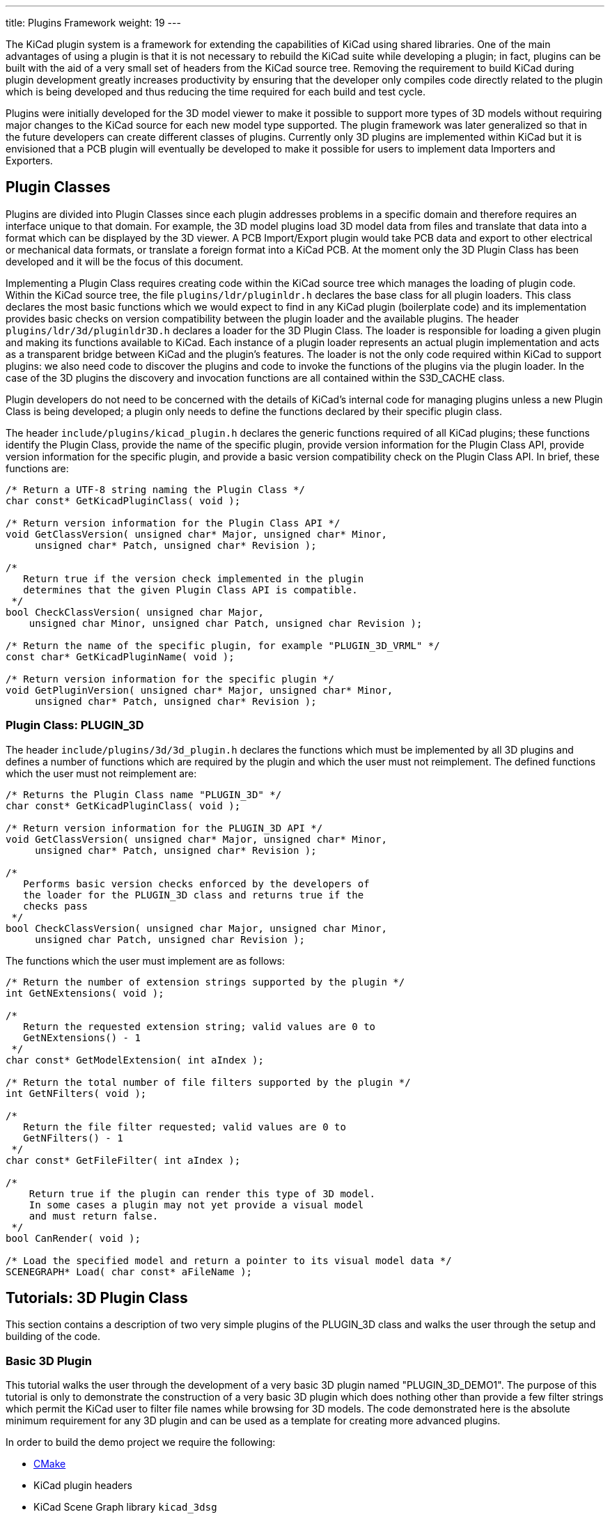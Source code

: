 ---
title: Plugins Framework
weight: 19
---

The KiCad plugin system is a framework for extending the capabilities
of KiCad using shared libraries. One of the main advantages of using
a plugin is that it is not necessary to rebuild the KiCad suite while
developing a plugin; in fact, plugins can be built with the aid of a
very small set of headers from the KiCad source tree. Removing the
requirement to build KiCad during plugin development greatly increases
productivity by ensuring that the developer only compiles code directly
related to the plugin which is being developed and thus reducing the
time required for each build and test cycle.

Plugins were initially developed for the 3D model viewer to make it
possible to support more types of 3D models without requiring major
changes to the KiCad source for each new model type supported. The
plugin framework was later generalized so that in the future developers
can create different classes of plugins.  Currently only 3D plugins are
implemented within KiCad but it is envisioned that a PCB plugin will
eventually be developed to make it possible for users to implement
data Importers and Exporters.

[[plugin-classes]]
== Plugin Classes

Plugins are divided into Plugin Classes since each plugin addresses
problems in a specific domain and therefore requires an interface
unique to that domain. For example, the 3D model plugins load 3D
model data from files and translate that data into a format which
can be displayed by the 3D viewer. A PCB Import/Export plugin
would take PCB data and export to other electrical or mechanical
data formats, or translate a foreign format into a KiCad PCB. At
the moment only the 3D Plugin Class has been developed and it
will be the focus of this document.

Implementing a Plugin Class requires creating code within the KiCad
source tree which manages the loading of plugin code. Within the
KiCad source tree, the file `plugins/ldr/pluginldr.h` declares the
base class for all plugin loaders.  This class declares the most
basic functions which we would expect to find in any KiCad plugin
(boilerplate code) and its implementation provides basic checks
on version compatibility between the plugin loader and the
available plugins. The header `plugins/ldr/3d/pluginldr3D.h` declares
a loader for the 3D Plugin Class. The loader is responsible for
loading a given plugin and making its functions available to KiCad.
Each instance of a plugin loader represents an actual plugin
implementation and acts as a transparent bridge between KiCad and
the plugin's features. The loader is not the only code required within
KiCad to support plugins: we also need code to discover the plugins
and code to invoke the functions of the plugins via the plugin loader.
In the case of the 3D plugins the discovery and invocation functions
are all contained within the S3D_CACHE class.

Plugin developers do not need to be concerned with the details of
KiCad's internal code for managing plugins unless a new Plugin
Class is being developed; a plugin only needs to define the functions
declared by their specific plugin class.

The header `include/plugins/kicad_plugin.h` declares the generic
functions required of all KiCad plugins; these functions identify
the Plugin Class, provide the name of the specific plugin, provide
version information for the Plugin Class API, provide version
information for the specific plugin, and provide a basic version
compatibility check on the Plugin Class API. In brief, these
functions are:

[source,c]
-----
/* Return a UTF-8 string naming the Plugin Class */
char const* GetKicadPluginClass( void );

/* Return version information for the Plugin Class API */
void GetClassVersion( unsigned char* Major, unsigned char* Minor,
     unsigned char* Patch, unsigned char* Revision );

/*
   Return true if the version check implemented in the plugin
   determines that the given Plugin Class API is compatible.
 */
bool CheckClassVersion( unsigned char Major,
    unsigned char Minor, unsigned char Patch, unsigned char Revision );

/* Return the name of the specific plugin, for example "PLUGIN_3D_VRML" */
const char* GetKicadPluginName( void );

/* Return version information for the specific plugin */
void GetPluginVersion( unsigned char* Major, unsigned char* Minor,
     unsigned char* Patch, unsigned char* Revision );
-----


[[class-plugin-3d]]
=== Plugin Class: PLUGIN_3D

The header `include/plugins/3d/3d_plugin.h` declares the functions
which must be implemented by all 3D plugins and defines a number of
functions which are required by the plugin and which the user must
not reimplement. The defined functions which the user must not
reimplement are:

[source,c]
-----
/* Returns the Plugin Class name "PLUGIN_3D" */
char const* GetKicadPluginClass( void );

/* Return version information for the PLUGIN_3D API */
void GetClassVersion( unsigned char* Major, unsigned char* Minor,
     unsigned char* Patch, unsigned char* Revision );

/*
   Performs basic version checks enforced by the developers of
   the loader for the PLUGIN_3D class and returns true if the
   checks pass
 */
bool CheckClassVersion( unsigned char Major, unsigned char Minor,
     unsigned char Patch, unsigned char Revision );
-----

The functions which the user must implement are as follows:
[source,c]
-----
/* Return the number of extension strings supported by the plugin */
int GetNExtensions( void );

/*
   Return the requested extension string; valid values are 0 to
   GetNExtensions() - 1
 */
char const* GetModelExtension( int aIndex );

/* Return the total number of file filters supported by the plugin */
int GetNFilters( void );

/*
   Return the file filter requested; valid values are 0 to
   GetNFilters() - 1
 */
char const* GetFileFilter( int aIndex );

/*
    Return true if the plugin can render this type of 3D model.
    In some cases a plugin may not yet provide a visual model
    and must return false.
 */
bool CanRender( void );

/* Load the specified model and return a pointer to its visual model data */
SCENEGRAPH* Load( char const* aFileName );
-----



== Tutorials: 3D Plugin Class

This section contains a description of two very simple plugins of the
PLUGIN_3D class and walks the user through the setup and building of
the code.


[[basic-3d-plugin]]
=== Basic 3D Plugin

This tutorial walks the user through the development of a very basic
3D plugin named "PLUGIN_3D_DEMO1". The purpose of this tutorial is only
to demonstrate the construction of a very basic 3D plugin which does
nothing other than provide a few filter strings which permit the KiCad
user to filter file names while browsing for 3D models. The code
demonstrated here is the absolute minimum requirement for any 3D plugin
and can be used as a template for creating more advanced plugins.

In order to build the demo project we require the following:

* https://cmake.org/[CMake]
* KiCad plugin headers
* KiCad Scene Graph library `kicad_3dsg`

To automatically detect the KiCad headers and library we shall use a
CMake FindPackage script; the script supplied in this tutorial should
work on Linux and Windows if the relevant header files are installed
to `${KICAD_ROOT_DIR}/kicad` and the KiCad Scene Graph library is
installed in `${KICAD_ROOT_DIR}/lib`.

To start let's create a project directory and the FindPackage script:

[source,bash]
-----
mkdir demo && cd demo
export DEMO_ROOT=${PWD}
mkdir CMakeModules && cd CMakeModules
cat > FindKICAD.cmake << _EOF
find_path( KICAD_INCLUDE_DIR kicad/plugins/kicad_plugin.h
    PATHS ${KICAD_ROOT_DIR}/include $ENV{KICAD_ROOT_DIR}/include
    DOC "Kicad plugins header path."
    )

if( NOT ${KICAD_INCLUDE_DIR} STREQUAL "KICAD_INCLUDE_DIR-NOTFOUND" )

    # attempt to extract the version information from sg_version.h
    find_file( KICAD_SGVERSION sg_version.h
        PATHS ${KICAD_INCLUDE_DIR}
        PATH_SUFFIXES kicad/plugins/3dapi
        NO_DEFAULT_PATH )

    if( NOT ${KICAD_SGVERSION} STREQUAL "KICAD_SGVERSION-NOTFOUND" )

        # extract the "#define KICADSG_VERSION*" lines
        file( STRINGS ${KICAD_SGVERSION} _version REGEX "^#define.*KICADSG_VERSION.*" )

        foreach( SVAR ${_version} )
            string( REGEX MATCH KICADSG_VERSION_[M,A,J,O,R,I,N,P,T,C,H,E,V,I,S]* _VARNAME ${SVAR} )
            string( REGEX MATCH [0-9]+ _VALUE ${SVAR} )

            if( NOT ${_VARNAME} STREQUAL "" AND NOT ${_VALUE} STREQUAL "" )
                set( _${_VARNAME} ${_VALUE} )
            endif()

        endforeach()

        #ensure that NOT SG3D_VERSION* will evaluate to '0'
        if( NOT _KICADSG_VERSION_MAJOR )
            set( _KICADSG_VERSION_MAJOR 0 )
        endif()

        if( NOT _KICADSG_VERSION_MINOR )
            set( _KICADSG_VERSION_MINOR 0 )
        endif()

        if( NOT _KICADSG_VERSION_PATCH )
            set( _KICADSG_VERSION_PATCH 0 )
        endif()

        if( NOT _KICADSG_VERSION_REVISION )
            set( _KICADSG_VERSION_REVISION 0 )
        endif()

        set( KICAD_VERSION ${_KICADSG_VERSION_MAJOR}.${_KICADSG_VERSION_MINOR}.${_KICADSG_VERSION_PATCH}.${_KICADSG_VERSION_REVISION} )
        unset( KICAD_SGVERSION CACHE )

    endif()
endif()


find_library( KICAD_LIBRARY
    NAMES kicad_3dsg
    PATHS
        ${KICAD_ROOT_DIR}/lib $ENV{KICAD_ROOT_DIR}/lib
        ${KICAD_ROOT_DIR}/bin $ENV{KICAD_ROOT_DIR}/bin
    DOC "Kicad scenegraph library path."
    )

include( FindPackageHandleStandardArgs )
FIND_PACKAGE_HANDLE_STANDARD_ARGS( KICAD
    REQUIRED_VARS
        KICAD_INCLUDE_DIR
        KICAD_LIBRARY
        KICAD_VERSION
    VERSION_VAR KICAD_VERSION )


mark_as_advanced( KICAD_INCLUDE_DIR )
set( KICAD_VERSION_MAJOR ${_KICADSG_VERSION_MAJOR} CACHE INTERNAL "" )
set( KICAD_VERSION_MINOR ${_KICADSG_VERSION_MINOR} CACHE INTERNAL "" )
set( KICAD_VERSION_PATCH ${_KICADSG_VERSION_PATCH} CACHE INTERNAL "" )
set( KICAD_VERSION_TWEAK ${_KICADSG_VERSION_REVISION} CACHE INTERNAL "" )
_EOF
-----


Kicad and its plugin headers must be installed; if they are installed
to a user directory or under `/opt` on Linux, or you are using Windows,
you will need to set the `KICAD_ROOT_DIR` environment variable to
point to the directory containing the KiCad `include` and `lib`
directories. For OS X the FindPackage script presented here may require
some adjustments.

To configure and build the tutorial code we will use CMake and
create a `CMakeLists.txt` script file:

[source,bash]
-----
cd ${DEMO_ROOT}
cat > CMakeLists.txt << _EOF
# declare the name of the project
project( PLUGIN_DEMO )

# check that we have a version of CMake with all required features
cmake_minimum_required( VERSION 2.8.12 FATAL_ERROR )

# inform CMake of where to find the FindKICAD script
set( CMAKE_MODULE_PATH ${PROJECT_SOURCE_DIR}/CMakeModules )

# attempt to discover the installed kicad headers and library
# and set the variables:
#     KICAD_INCLUDE_DIR
#     KICAD_LIBRARY
find_package( KICAD 1.0 REQUIRED )

# add the kicad include directory to the compiler's search path
include_directories( ${KICAD_INCLUDE_DIR}/kicad )

# create a plugin named s3d_plugin_demo1
add_library( s3d_plugin_demo1 MODULE
    src/s3d_plugin_demo1.cpp
    )
    
_EOF
-----

The first demo project is very basic; it consists of a single file
with no external link dependencies other than the compiler defaults.
We start by creating a source directory:

[source,bash]
-----
cd ${DEMO_ROOT}
mkdir src && cd src
export DEMO_SRC=${PWD}
-----

Now we create the plugin source itself:

.s3d_plugin_demo1.cpp
[source,c]
-----
#include <iostream>

// the 3d_plugin.h header defines the functions required of 3D plugins
#include "plugins/3d/3d_plugin.h"

// define the version information of this plugin; do not confuse this
// with the Plugin Class version which is defined in 3d_plugin.h
#define PLUGIN_3D_DEMO1_MAJOR 1
#define PLUGIN_3D_DEMO1_MINOR 0
#define PLUGIN_3D_DEMO1_PATCH 0
#define PLUGIN_3D_DEMO1_REVNO 0

// implement the function which provides users with this plugin's name
const char* GetKicadPluginName( void )
{
    return "PLUGIN_3D_DEMO1";
}

// implement the function which provides users with this plugin's version
void GetPluginVersion( unsigned char* Major, unsigned char* Minor,
    unsigned char* Patch, unsigned char* Revision )
{
    if( Major )
        *Major = PLUGIN_3D_DEMO1_MAJOR;

    if( Minor )
        *Minor = PLUGIN_3D_DEMO1_MINOR;

    if( Patch )
        *Patch = PLUGIN_3D_DEMO1_PATCH;

    if( Revision )
        *Revision = PLUGIN_3D_DEMO1_REVNO;

    return;
}

// number of extensions supported; on *NIX systems the extensions are
// provided twice - once in lower case and once in upper case letters
#ifdef _WIN32
    #define NEXTS 7
#else
    #define NEXTS 14
#endif

// number of filter sets supported
#define NFILS 5

// define the extension strings and filter strings which this
// plugin will supply to the user
static char ext0[] = "wrl";
static char ext1[] = "x3d";
static char ext2[] = "emn";
static char ext3[] = "iges";
static char ext4[] = "igs";
static char ext5[] = "stp";
static char ext6[] = "step";

#ifdef _WIN32
static char fil0[] = "VRML 1.0/2.0 (*.wrl)|*.wrl";
static char fil1[] = "X3D (*.x3d)|*.x3d";
static char fil2[] = "IDF 2.0/3.0 (*.emn)|*.emn";
static char fil3[] = "IGESv5.3 (*.igs;*.iges)|*.igs;*.iges";
static char fil4[] = "STEP (*.stp;*.step)|*.stp;*.step";
#else
static char ext7[] = "WRL";
static char ext8[] = "X3D";
static char ext9[] = "EMN";
static char ext10[] = "IGES";
static char ext11[] = "IGS";
static char ext12[] = "STP";
static char ext13[] = "STEP";

static char fil0[] = "VRML 1.0/2.0 (*.wrl;*.WRL)|*.wrl;*.WRL";
static char fil1[] = "X3D (*.x3d;*.X3D)|*.x3d;*.X3D";
static char fil2[] = "IDF 2.0/3.0 (*.emn;*.EMN)|*.emn;*.EMN";
static char fil3[] = "IGESv5.3 (*.igs;*.iges;*.IGS;*.IGES)|*.igs;*.iges;*.IGS;*.IGES";
static char fil4[] = "STEP (*.stp;*.step;*.STP;*.STEP)|*.stp;*.step;*.STP;*.STEP";
#endif

// instantiate a convenient data structure for accessing the
// lists of extension and filter strings
static struct FILE_DATA
{
    char const* extensions[NEXTS];
    char const* filters[NFILS];

    FILE_DATA()
    {
        extensions[0] = ext0;
        extensions[1] = ext1;
        extensions[2] = ext2;
        extensions[3] = ext3;
        extensions[4] = ext4;
        extensions[5] = ext5;
        extensions[6] = ext6;
        filters[0] = fil0;
        filters[1] = fil1;
        filters[2] = fil2;
        filters[3] = fil3;
        filters[4] = fil4;

#ifndef _WIN32
        extensions[7] = ext7;
        extensions[8] = ext8;
        extensions[9] = ext9;
        extensions[10] = ext10;
        extensions[11] = ext11;
        extensions[12] = ext12;
        extensions[13] = ext13;
#endif
        return;
    }

} file_data;


// return the number of extensions supported by this plugin
int GetNExtensions( void )
{
    return NEXTS;
}

// return the indexed extension string
char const* GetModelExtension( int aIndex )
{
    if( aIndex < 0 || aIndex >= NEXTS )
        return NULL;

    return file_data.extensions[aIndex];
}

// return the number of filter strings provided by this plugin
int GetNFilters( void )
{
    return NFILS;
}

// return the indexed filter string
char const* GetFileFilter( int aIndex )
{
    if( aIndex < 0 || aIndex >= NFILS )
        return NULL;

    return file_data.filters[aIndex];
}

// return false since this plugin does not provide visualization data
bool CanRender( void )
{
    return false;
}

// return NULL since this plugin does not provide visualization data
SCENEGRAPH* Load( char const* aFileName )
{
    // this dummy plugin does not support rendering of any models
    return NULL;
}
-----

This source file meets all the minimum requirements to implement
a 3D plugin. The plugin does not produce any data for rendering
models but it can provide KiCad with a list of supported model
file extensions and file extension filters to enhance the 3D
model file selection dialog. Within KiCad the extension strings
are used to select the plugins which may be used to load a
specified model; for example, if the plugin is `wrl` then KiCad
will invoke each plugin which claims to support the extension
`wrl` until a plugin returns visualization data. The file
filters provided by each plugin are passed to the 3D file
selector dialog to improve the browsing UI.

To build the plugin:

[source,bash]
-----
cd ${DEMO_ROOT}
# export KICAD_ROOT_DIR if necessary
mkdir build && cd build
cmake .. && make
-----

The plugin will be built but not installed; you must copy the
plugin file to KiCad's plugin directory if you wish to load the plugin.


[[advanced-3d-plugin]]
=== Advanced 3D Plugin

This tutorial walks the user through the development of a 3D plugin
named "PLUGIN_3D_DEMO2". The purpose of this tutorial is to demonstrate
the construction of a very basic scene graph which the KiCad previewer
can render. The plugin claims to handle files of type `txt`. Although
the file must exist in order for the cache manager to invoke the
plugin, the file contents are not processed by this plugin; instead,
the plugin simply creates a scene graph containing a pair of tetrahedra.
This tutorial assumes that the first tutorial had been completed and
that the CMakeLists.txt and FindKICAD.cmake script files have been
created.

Place the new source file in the same directory as the previous
tutorial's source file and we will extend the previous tutorial's
CMakeLists.txt file to build this tutorial. Since this plugin will
create a scene graph for KiCad we need to link to KiCad's scene
graph library `kicad_3dsg`. KiCad's Scene Graph Library provides
a set of classes which can be used to build the Scene Graph Object;
the Scene Graph Object is an intermediate data visualization format
used by the 3D Cache Manager. All plugins which support model
visualization must translate the model data into a scene graph via
this library.

The first step is to extend `CMakeLists.txt` to build this tutorial project:

[source,bash]
-----
cd ${DEMO_ROOT}
cat >> CMakeLists.txt << _EOF
add_library( s3d_plugin_demo2 MODULE
    src/s3d_plugin_demo2.cpp
    )

target_link_libraries( s3d_plugin_demo2 ${KICAD_LIBRARY} )
_EOF
-----

Now we change to the source directory and create the source file:

[source,bash]
-----
cd ${DEMO_SRC}
-----

.s3d_plugin_demo2.cpp
[source,c]
-----
#include <cmath>
// 3D Plugin Class declarations
#include "plugins/3d/3d_plugin.h"
// interface to KiCad Scene Graph Library
#include "plugins/3dapi/ifsg_all.h"

// version information for this plugin
#define PLUGIN_3D_DEMO2_MAJOR 1
#define PLUGIN_3D_DEMO2_MINOR 0
#define PLUGIN_3D_DEMO2_PATCH 0
#define PLUGIN_3D_DEMO2_REVNO 0

// provide the name of this plugin
const char* GetKicadPluginName( void )
{
    return "PLUGIN_3D_DEMO2";
}

// provide the version of this plugin
void GetPluginVersion( unsigned char* Major, unsigned char* Minor,
    unsigned char* Patch, unsigned char* Revision )
{
    if( Major )
        *Major = PLUGIN_3D_DEMO2_MAJOR;

    if( Minor )
        *Minor = PLUGIN_3D_DEMO2_MINOR;

    if( Patch )
        *Patch = PLUGIN_3D_DEMO2_PATCH;

    if( Revision )
        *Revision = PLUGIN_3D_DEMO2_REVNO;

    return;
}


// number of extensions supported
#ifdef _WIN32
#define NEXTS 1
#else
#define NEXTS 2
#endif

// number of filter sets supported
#define NFILS 1

static char ext0[] = "txt";

#ifdef _WIN32
static char fil0[] = "demo (*.txt)|*.txt";
#else
static char ext1[] = "TXT";

static char fil0[] = "demo (*.txt;*.TXT)|*.txt;*.TXT";
#endif


static struct FILE_DATA
{
    char const* extensions[NEXTS];
    char const* filters[NFILS];

    FILE_DATA()
    {
        extensions[0] = ext0;
        filters[0] = fil0;

#ifndef _WIN32
        extensions[1] = ext1;
#endif
        return;
    }

} file_data;


int GetNExtensions( void )
{
    return NEXTS;
}


char const* GetModelExtension( int aIndex )
{
    if( aIndex < 0 || aIndex >= NEXTS )
        return NULL;

    return file_data.extensions[aIndex];
}


int GetNFilters( void )
{
    return NFILS;
}


char const* GetFileFilter( int aIndex )
{
    if( aIndex < 0 || aIndex >= NFILS )
        return NULL;

    return file_data.filters[aIndex];
}


// return true since this plugin can provide visualization data
bool CanRender( void )
{
    return true;
}


// create the visualization data
SCENEGRAPH* Load( char const* aFileName )
{
    // For this demonstration we create a tetrahedron (tx1) consisting
    // of a SCENEGRAPH (VRML Transform) which in turn contains 4
    // SGSHAPE (VRML Shape) objects representing each of the sides of
    // the tetrahedron. Each Shape is associated with a color (SGAPPEARANCE)
    // and a SGFACESET (VRML Geometry->indexedFaceSet). Each SGFACESET is
    // associated with a vertex list (SGCOORDS), a per-vertex normals
    // list (SGNORMALS), and a coordinate index (SGCOORDINDEX). One shape
    // is used to represent each face so that we may use per-vertex-per-face
    // normals.
    //
    // The tetrahedron in turn is a child of a top level SCENEGRAPH (tx0)
    // which has a second SCENEGRAPH child (tx2) which is a transformation
    // of the tetrahedron tx1 (rotation + translation). This demonstrates
    // the reuse of components within the scene graph hierarchy.

    // define the vertices of the tetrahedron
    // face 1: 0, 3, 1
    // face 2: 0, 2, 3
    // face 3: 1, 3, 2
    // face 4: 0, 1, 2
    double SQ2 = sqrt( 0.5 );
    SGPOINT vert[4];
    vert[0] = SGPOINT( 1.0, 0.0, -SQ2 );
    vert[1] = SGPOINT( -1.0, 0.0, -SQ2 );
    vert[2] = SGPOINT( 0.0, 1.0, SQ2 );
    vert[3] = SGPOINT( 0.0, -1.0, SQ2 );


    // create the top level transform; this will hold all other
    // scenegraph objects; a transform may hold other transforms and
    // shapes
    IFSG_TRANSFORM* tx0 = new IFSG_TRANSFORM( true );

    // create the transform which will house the shapes
    IFSG_TRANSFORM* tx1 = new IFSG_TRANSFORM( tx0->GetRawPtr() );

    // add a shape which we will use to define one face of the tetrahedron;
    // shapes hold facesets and appearances
    IFSG_SHAPE* shape = new IFSG_SHAPE( *tx1 );

    // add a faceset; these contain coordinate lists, coordinate indices,
    // vertex lists, vertex indices, and may also contain color lists and
    // their indices.

    IFSG_FACESET* face = new IFSG_FACESET( *shape );

    IFSG_COORDS* cp = new IFSG_COORDS( *face );
    cp->AddCoord( vert[0] );
    cp->AddCoord( vert[3] );
    cp->AddCoord( vert[1] );

    // coordinate indices - note: enforce triangles;
    // in real plugins where it is not necessarily possible
    // to determine which side a triangle is visible from,
    // 2 point orders must be specified for each triangle
    IFSG_COORDINDEX* coordIdx = new IFSG_COORDINDEX( *face );
    coordIdx->AddIndex( 0 );
    coordIdx->AddIndex( 1 );
    coordIdx->AddIndex( 2 );

    // create an appearance; appearances are owned by shapes
    
    // magenta
    IFSG_APPEARANCE* material = new IFSG_APPEARANCE( *shape);
    material->SetSpecular( 0.1, 0.0, 0.1 );
    material->SetDiffuse( 0.8, 0.0, 0.8 );
    material->SetAmbient( 0.2, 0.2, 0.2 );
    material->SetShininess( 0.2 );

    // normals
    IFSG_NORMALS* np = new IFSG_NORMALS( *face );
    SGVECTOR nval = S3D::CalcTriNorm( vert[0], vert[3], vert[1] );
    np->AddNormal( nval );
    np->AddNormal( nval );
    np->AddNormal( nval );

    //
    // Shape2
    // Note: we reuse the IFSG* wrappers to create and manipulate new
    // data structures.
    //
    shape->NewNode( *tx1 );
    face->NewNode( *shape );
    coordIdx->NewNode( *face );
    cp->NewNode( *face );
    np->NewNode( *face );
    
    // vertices
    cp->AddCoord( vert[0] );
    cp->AddCoord( vert[2] );
    cp->AddCoord( vert[3] );
    
    // indices
    coordIdx->AddIndex( 0 );
    coordIdx->AddIndex( 1 );
    coordIdx->AddIndex( 2 );
    
    // normals
    nval = S3D::CalcTriNorm( vert[0], vert[2], vert[3] );
    np->AddNormal( nval );
    np->AddNormal( nval );
    np->AddNormal( nval );
    // color (red)
    material->NewNode( *shape );
    material->SetSpecular( 0.2, 0.0, 0.0 );
    material->SetDiffuse( 0.9, 0.0, 0.0 );
    material->SetAmbient( 0.2, 0.2, 0.2 );
    material->SetShininess( 0.1 );

    //
    // Shape3
    //
    shape->NewNode( *tx1 );
    face->NewNode( *shape );
    coordIdx->NewNode( *face );
    cp->NewNode( *face );
    np->NewNode( *face );
    
    // vertices
    cp->AddCoord( vert[1] );
    cp->AddCoord( vert[3] );
    cp->AddCoord( vert[2] );
    
    // indices
    coordIdx->AddIndex( 0 );
    coordIdx->AddIndex( 1 );
    coordIdx->AddIndex( 2 );
    
    // normals
    nval = S3D::CalcTriNorm( vert[1], vert[3], vert[2] );
    np->AddNormal( nval );
    np->AddNormal( nval );
    np->AddNormal( nval );
    
    // color (green)
    material->NewNode( *shape );
    material->SetSpecular( 0.0, 0.1, 0.0 );
    material->SetDiffuse( 0.0, 0.9, 0.0 );
    material->SetAmbient( 0.2, 0.2, 0.2 );
    material->SetShininess( 0.1 );

    //
    // Shape4
    //
    shape->NewNode( *tx1 );
    face->NewNode( *shape );
    coordIdx->NewNode( *face );
    cp->NewNode( *face );
    np->NewNode( *face );
    
    // vertices
    cp->AddCoord( vert[0] );
    cp->AddCoord( vert[1] );
    cp->AddCoord( vert[2] );
    
    // indices
    coordIdx->AddIndex( 0 );
    coordIdx->AddIndex( 1 );
    coordIdx->AddIndex( 2 );
    
    // normals
    nval = S3D::CalcTriNorm( vert[0], vert[1], vert[2] );
    np->AddNormal( nval );
    np->AddNormal( nval );
    np->AddNormal( nval );
    
    // color (blue)
    material->NewNode( *shape );
    material->SetSpecular( 0.0, 0.0, 0.1 );
    material->SetDiffuse( 0.0, 0.0, 0.9 );
    material->SetAmbient( 0.2, 0.2, 0.2 );
    material->SetShininess( 0.1 );

    // create a copy of the entire tetrahedron shifted Z+2 and rotated 2/3PI
    IFSG_TRANSFORM* tx2 = new IFSG_TRANSFORM( tx0->GetRawPtr() );
    tx2->AddRefNode( *tx1 );
    tx2->SetTranslation( SGPOINT( 0, 0, 2 ) );
    tx2->SetRotation( SGVECTOR( 0, 0, 1 ), M_PI*2.0/3.0 );

    SGNODE* data = tx0->GetRawPtr();

    // delete the wrappers
    delete shape;
    delete face;
    delete coordIdx;
    delete material;
    delete cp;
    delete np;
    delete tx0;
    delete tx1;
    delete tx2;

    return (SCENEGRAPH*)data;
}
-----

== Application Programming Interface (API)

Plugins are implemented via Application Programming Interface (API)
implementations. Each Plugin Class has its specific API and in the
3D Plugin tutorials we have seen examples of the implementation of
the 3D Plugin API as declared by the header `3d_plugin.h`. Plugins
may also rely on other APIs defined within the KiCad source tree;
in the case of 3D plugins, all plugins which support visualization
of models must interact with the Scene Graph API as declared in
the header `ifsg_all.h` and its included headers.

This section describes the details of available Plugin Class APIs
and other KiCad APIs which may be required for implementations of
plugin classes.

=== Plugin Class APIs

There is currently only one plugin class declared for KiCad: the 3D
Plugin Class. All KiCad plugin classes must implement
a basic set of functions declared in the header file `kicad_plugin.h`;
these declarations are referred to as the Base Kicad Plugin Class.
No implementation of the Base Kicad Plugin Class exists; the header file
exists purely to ensure that plugin developers implement these
defined functions in each plugin implementation.

Within KiCad, each instance of a Plugin Loader implements the API
presented by a plugin as though the Plugin Loader is a class providing
the plugin's services. This is achieved by the Plugin Loader class
providing a public interface containing function names which are
similar to those implemented by the plugin; the argument lists may
vary to accommodate the need to inform the user of any problems which
may be encountered if, for example, no plugin is loaded. Internally 
the Plugin Loader uses a stored pointer to each API function to
invoke each function on behalf of the user.


==== API: Base Kicad Plugin Class

The Base Kicad Plugin Class is defined by the header file `kicad_plugin.h`.
This header must be included in the declaration of all other plugin
classes; for an example see the 3D Plugin Class declaration in the
header file `3d_plugin.h`. The prototypes for these functions were briefly
described in <<plugin-classes,Plugin Classes>>. The API is implemented
by the base plugin loader as defined in `pluginldr.cpp`.

To help make sense of the functions required by the base KiCad plugin header
we must look at what happens in the base Plugin Loader class. The Plugin
Loader class declares a virtual function `Open()` which takes the full
path to the plugin to be loaded. The implementation of the `Open()` function
within a specific plugin class loader will initially invoke the protected
`open()` function of the base plugin loader; this base `open()` function
attempts to find the address of each of the required basic plugin functions;
once the addresses of each function have been retrieved, a number of checks
are enforced:

. Plugin `GetKicadPluginClass()` is invoked and the result is compared to
  the Plugin Class string provided by the Plugin Loader implementation; if
  these strings do not match then the opened plugin is not intended for the
  Plugin Loader instance.
. Plugin `GetClassVersion()` is invoked to retrieve the Plugin Class API Version
  implemented by the plugin.
. Plugin Loader virtual `GetLoaderVersion()` function is invoked to retrieve the
  Plugin Class API Version implemented by the loader.
. The Plugin Class API Version reported by the plugin and the loader are
  required to have the same Major Version number, otherwise they are
  considered incompatible. This is the most basic version test and it is
  enforced by the base plugin loader.
. Plugin `CheckClassVersion()` is invoked with the Plugin Class API Version
  information of the Plugin Loader; if the Plugin supports the given version
  then it returns `true` to indicate success. If successful the loader creates
  a PluginInfo string based on the results of `GetKicadPluginName()` and
  `GetPluginVersion()`, and the plugin loading procedure
  continues within the Plugin Loader's `Open()` implementation.


==== API: 3D Plugin Class

The 3D Plugin Class is declared by the header file `3d_plugin.h` and it
extends the required plugin functions as described in
<<class-plugin-3d,Plugin Class: PLUGIN_3D>>. The corresponding
Plugin Loader is defined in `pluginldr3D.cpp` and the loader implements
the following public functions in addition to the required API functions:

[source,c]
-----
/* Open the plugin specified by the full path "aFullFileName" */
bool Open( const wxString& aFullFileName );

/* Close the currently opened plugin */
void Close( void );

/* Retrieve the Plugin Class API Version implemented by this Plugin Loader */
void GetLoaderVersion( unsigned char* Major, unsigned char* Minor,
    unsigned char* Revision, unsigned char* Patch ) const;
-----

The required 3D Plugin Class functions are exposed via the
following functions:

[source,c]
-----
/* returns the Plugin Class or NULL if no plugin loaded */
char const* GetKicadPluginClass( void );

/* returns false if no plugin loaded */
bool GetClassVersion( unsigned char* Major, unsigned char* Minor,
    unsigned char* Patch, unsigned char* Revision );

/* returns false if the class version check fails or no plugin is loaded */
bool CheckClassVersion( unsigned char Major, unsigned char Minor,
    unsigned char Patch, unsigned char Revision );

/* returns the Plugin Name or NULL if no plugin loaded */
const char* GetKicadPluginName( void );

/*
   returns false if no plugin is loaded, otherwise the arguments
   contain the result of GetPluginVersion()
 */
bool GetVersion( unsigned char* Major, unsigned char* Minor,
    unsigned char* Patch, unsigned char* Revision );

/*
   sets aPluginInfo to an empty string if no plugin is loaded,
   otherwise aPluginInfo is set to a string of the form:
   [NAME]:[MAJOR].[MINOR].[PATCH].[REVISION] where
   NAME = name provided by GetKicadPluginClass()
   MAJOR, MINOR, PATCH, REVISION = version information from 
   GetPluginVersion()
 */
void GetPluginInfo( std::string& aPluginInfo );
-----

In typical situations, the user would do the following:

. Create an instance of `KICAD_PLUGIN_LDR_3D`.
. Invoke `Open( "/path/to/myplugin.so" )` to open a specific plugin.
  The return value must be checked to ensure that the plugin loaded
  as desired.
. Invoke any of the 3D Plugin Class calls as exposed by `KICAD_PLUGIN_LDR_3D`.
. Invoke `Close()` to close (unlink) the plugin.
. Destroy the `KICAD_PLUGIN_LDR_3D` instance.

=== Scenegraph Class APIs

The Scenegraph Class API is defined by the header `ifsg_all.h` and its
included headers. The API consists of a number of helper routines with
the namespace `S3D` as defined in `ifsg_api.h` and wrapper classes defined
by the various `ifsg_*.h` headers; the wrappers support the underlying
scene graph classes which, taken together, form a scene graph structure
which is compatible with VRML2.0 static scene graphs. The headers,
structures, classes and their public functions are as follows:

.sg_version.h
[source,c]
-----
/*
   Defines version information of the SceneGraph Classes.
   All plugins which use the scenegraph class should include this header
   and check the version information against the version reported by
   S3D::GetLibVersion() to ensure compatibility
 */

#define KICADSG_VERSION_MAJOR         2
#define KICADSG_VERSION_MINOR         0
#define KICADSG_VERSION_PATCH         0
#define KICADSG_VERSION_REVISION      0
-----


.sg_types.h
[source,c]
-----
/*
   Defines the SceneGraph Class Types; these types
   are closely related to VRML2.0 node types.
 */
 
namespace S3D
{
    enum SGTYPES
    {
        SGTYPE_TRANSFORM = 0,
        SGTYPE_APPEARANCE,
        SGTYPE_COLORS,
        SGTYPE_COLORINDEX,
        SGTYPE_FACESET,
        SGTYPE_COORDS,
        SGTYPE_COORDINDEX,
        SGTYPE_NORMALS,
        SGTYPE_SHAPE,
        SGTYPE_END
    };
};
-----

The `sg_base.h` header contains declarations of basic data types used
by the scenegraph classes.

.sg_base.h
[source,c]
-----
/*
    This is an RGB color model equivalent to the VRML2.0
    RGB model where each color may have a value within the
    range [0..1].
 */
 
class SGCOLOR
{
public:
    SGCOLOR();
    SGCOLOR( float aRVal, float aGVal, float aBVal );

    void GetColor( float& aRedVal, float& aGreenVal, float& aBlueVal ) const;
    void GetColor( SGCOLOR& aColor ) const;
    void GetColor( SGCOLOR* aColor ) const;

    bool SetColor( float aRedVal, float aGreenVal, float aBlueVal );
    bool SetColor( const SGCOLOR& aColor );
    bool SetColor( const SGCOLOR* aColor );
};


class SGPOINT
{
public:
    double x;
    double y;
    double z;

public:
    SGPOINT();
    SGPOINT( double aXVal, double aYVal, double aZVal );

    void GetPoint( double& aXVal, double& aYVal, double& aZVal );
    void GetPoint( SGPOINT& aPoint );
    void GetPoint( SGPOINT* aPoint );

    void SetPoint( double aXVal, double aYVal, double aZVal );
    void SetPoint( const SGPOINT& aPoint );
};


/*
    A SGVECTOR has 3 components (x,y,z) similar to a point; however
    a vector ensures that the stored values are normalized and
    prevents direct manipulation of the component variables.
 */
class SGVECTOR
{
public:
    SGVECTOR();
    SGVECTOR( double aXVal, double aYVal, double aZVal );

    void GetVector( double& aXVal, double& aYVal, double& aZVal ) const;

    void SetVector( double aXVal, double aYVal, double aZVal );
    void SetVector( const SGVECTOR& aVector );

    SGVECTOR& operator=( const SGVECTOR& source );
};
-----


The `IFSG_NODE` class is the base class for all scenegraph nodes. All
scenegraph objects implement the public functions of this class but in
some cases a particular function may have no meaning for a specific
class.

.ifsg_node.h
[source,c]
-----
class IFSG_NODE
{
public:
    IFSG_NODE();
    virtual ~IFSG_NODE();

    /**
     * Function Destroy
     * deletes the scenegraph object held by this wrapper
     */
    void Destroy( void );

    /**
     * Function Attach
     * associates a given SGNODE* with this wrapper
     */
    virtual bool Attach( SGNODE* aNode ) = 0;

    /**
     * Function NewNode
     * creates a new node to associate with this wrapper
     */
    virtual bool NewNode( SGNODE* aParent ) = 0;
    virtual bool NewNode( IFSG_NODE& aParent ) = 0;

    /**
     * Function GetRawPtr()
     * returns the raw internal SGNODE pointer
     */
    SGNODE* GetRawPtr( void );

    /**
     * Function GetNodeType
     * returns the type of this node instance
     */
    S3D::SGTYPES GetNodeType( void ) const;

    /**
     * Function GetParent
     * returns a pointer to the parent SGNODE of this object
     * or NULL if the object has no parent (ie. top level transform)
     * or if the wrapper is not currently associated with an SGNODE.
     */
    SGNODE* GetParent( void ) const;

    /**
     * Function SetParent
     * sets the parent SGNODE of this object.
     *
     * @param aParent [in] is the desired parent node
     * @return true if the operation succeeds; false if
     * the given node is not allowed to be a parent to
     * the derived object.
     */
    bool SetParent( SGNODE* aParent );

    /**
     * Function GetNodeTypeName
     * returns the text representation of the node type
     * or NULL if the node somehow has an invalid type
     */
    const char * GetNodeTypeName( S3D::SGTYPES aNodeType ) const;

    /**
     * Function AddRefNode
     * adds a reference to an existing node which is not owned by
     * (not a child of) this node.
     *
     * @return true on success
     */
    bool AddRefNode( SGNODE* aNode );
    bool AddRefNode( IFSG_NODE& aNode );

    /**
     * Function AddChildNode
     * adds a node as a child owned by this node.
     *
     * @return true on success
     */
    bool AddChildNode( SGNODE* aNode );
    bool AddChildNode( IFSG_NODE& aNode );
};
-----


`IFSG_TRANSFORM` is similar to a VRML2.0 Transform node; it may
contain any number of child IFSG_SHAPE and IFSG_TRANSFORM nodes
and any number of referenced IFSG_SHAPE and IFSG_TRANSFORM nodes.
A valid scenegraph must have a single `IFSG_TRANSFORM` object
as a root.

.ifsg_transform.h
[source,c]
-----
/**
 * Class IFSG_TRANSFORM
 * is the wrapper for the VRML compatible TRANSFORM block class SCENEGRAPH
 */

class IFSG_TRANSFORM : public IFSG_NODE
{
public:
    IFSG_TRANSFORM( bool create );
    IFSG_TRANSFORM( SGNODE* aParent );
    
    bool SetScaleOrientation( const SGVECTOR& aScaleAxis, double aAngle );
    bool SetRotation( const SGVECTOR& aRotationAxis, double aAngle );
    bool SetScale( const SGPOINT& aScale );
    bool SetScale( double aScale );
    bool SetCenter( const SGPOINT& aCenter );
    bool SetTranslation( const SGPOINT& aTranslation );

    /* various base class functions not shown here */
};
-----


`IFSG_SHAPE` is similar to a VRML2.0 Shape node; it must contain
a single child or reference FACESET node and may contain a
single child or reference APPEARANCE node.

.ifsg_shape.h
[source,c]
-----
/**
 * Class IFSG_SHAPE
 * is the wrapper for the SGSHAPE class
 */

class IFSG_SHAPE : public IFSG_NODE
{
public:
    IFSG_SHAPE( bool create );
    IFSG_SHAPE( SGNODE* aParent );
    IFSG_SHAPE( IFSG_NODE& aParent );

    /* various base class functions not shown here */
};
-----


`IFSG_APPEARANCE` is similar to a VRML2.0 Appearance node, however,
at the moment it only represents the equivalent of an Appearance
node containing a Material node.

.ifsg_appearance.h
[source,c]
-----
class IFSG_APPEARANCE : public IFSG_NODE
{
public:
    IFSG_APPEARANCE( bool create );
    IFSG_APPEARANCE( SGNODE* aParent );
    IFSG_APPEARANCE( IFSG_NODE& aParent );

    bool SetEmissive( float aRVal, float aGVal, float aBVal );
    bool SetEmissive( const SGCOLOR* aRGBColor );
    bool SetEmissive( const SGCOLOR& aRGBColor );

    bool SetDiffuse( float aRVal, float aGVal, float aBVal );
    bool SetDiffuse( const SGCOLOR* aRGBColor );
    bool SetDiffuse( const SGCOLOR& aRGBColor );

    bool SetSpecular( float aRVal, float aGVal, float aBVal );
    bool SetSpecular( const SGCOLOR* aRGBColor );
    bool SetSpecular( const SGCOLOR& aRGBColor );

    bool SetAmbient( float aRVal, float aGVal, float aBVal );
    bool SetAmbient( const SGCOLOR* aRGBColor );
    bool SetAmbient( const SGCOLOR& aRGBColor );

    bool SetShininess( float aShininess );
    bool SetTransparency( float aTransparency );

    /* various base class functions not shown here */
    
    /* the following functions make no sense within an
       appearance node and always return a failure code
       
        bool AddRefNode( SGNODE* aNode );
        bool AddRefNode( IFSG_NODE& aNode );
        bool AddChildNode( SGNODE* aNode );
        bool AddChildNode( IFSG_NODE& aNode );
     */
};
-----


`IFSG_FACESET` is similar to a VRML2.0 Geometry node which
contains an IndexedFaceSet node.  It must contain a single
child or reference COORDS node, a single child COORDINDEX
node, and a single child or reference NORMALS node; in
addition there may be a single child or reference COLORS node.
A simplistic normals calculation function is provided to aid
the user in assigning normal values to surfaces. The deviations
from the VRML2.0 analogue are as follows:

. Normals are always per-vertex.
. Colors are always per vertex.
. The coordinate index set must describe triangular faces only.

.ifsg_faceset.h
[source,c]
-----
/**
 * Class IFSG_FACESET
 * is the wrapper for the SGFACESET class
 */

class IFSG_FACESET : public IFSG_NODE
{
public:
    IFSG_FACESET( bool create );
    IFSG_FACESET( SGNODE* aParent );
    IFSG_FACESET( IFSG_NODE& aParent );

    bool CalcNormals( SGNODE** aPtr );

    /* various base class functions not shown here */
};
-----


.ifsg_coords.h
[source,c]
-----
/**
 * Class IFSG_COORDS
 * is the wrapper for SGCOORDS
 */

class IFSG_COORDS : public IFSG_NODE
{
public:
    IFSG_COORDS( bool create );
    IFSG_COORDS( SGNODE* aParent );
    IFSG_COORDS( IFSG_NODE& aParent );

    bool GetCoordsList( size_t& aListSize, SGPOINT*& aCoordsList );
    bool SetCoordsList( size_t aListSize, const SGPOINT* aCoordsList );
    bool AddCoord( double aXValue, double aYValue, double aZValue );
    bool AddCoord( const SGPOINT& aPoint );

    /* various base class functions not shown here */

    /* the following functions make no sense within a
       coords node and always return a failure code
       
        bool AddRefNode( SGNODE* aNode );
        bool AddRefNode( IFSG_NODE& aNode );
        bool AddChildNode( SGNODE* aNode );
        bool AddChildNode( IFSG_NODE& aNode );
     */
};
-----


`IFSG_COORDINDEX` is similar to a VRML2.0 coordIdx[]
set except it must exclusively describe triangular
faces, which implies that the total number of indices
is divisible by 3.

.ifsg_coordindex.h
[source,c]
-----
/**
 * Class IFSG_COORDINDEX
 * is the wrapper for SGCOORDINDEX
 */
 
class IFSG_COORDINDEX : public IFSG_INDEX
{
public:
    IFSG_COORDINDEX( bool create );
    IFSG_COORDINDEX( SGNODE* aParent );
    IFSG_COORDINDEX( IFSG_NODE& aParent );

    bool GetIndices( size_t& nIndices, int*& aIndexList );
    bool SetIndices( size_t nIndices, int* aIndexList );
    bool AddIndex( int aIndex );

    /* various base class functions not shown here */

    /* the following functions make no sense within a
       coordindex node and always return a failure code
       
        bool AddRefNode( SGNODE* aNode );
        bool AddRefNode( IFSG_NODE& aNode );
        bool AddChildNode( SGNODE* aNode );
        bool AddChildNode( IFSG_NODE& aNode );
     */
};
-----


`IFSG_NORMALS` is equivalent to a VRML2.0 Normals node.

.ifsg_normals.h
[source,c]
-----
/**
 * Class IFSG_NORMALS
 * is the wrapper for the SGNORMALS class
 */

class IFSG_NORMALS : public IFSG_NODE
{
public:
    IFSG_NORMALS( bool create );
    IFSG_NORMALS( SGNODE* aParent );
    IFSG_NORMALS( IFSG_NODE& aParent );

    bool GetNormalList( size_t& aListSize, SGVECTOR*& aNormalList );
    bool SetNormalList( size_t aListSize, const SGVECTOR* aNormalList );
    bool AddNormal( double aXValue, double aYValue, double aZValue );
    bool AddNormal( const SGVECTOR& aNormal );

    /* various base class functions not shown here */

    /* the following functions make no sense within a
       normals node and always return a failure code
       
        bool AddRefNode( SGNODE* aNode );
        bool AddRefNode( IFSG_NODE& aNode );
        bool AddChildNode( SGNODE* aNode );
        bool AddChildNode( IFSG_NODE& aNode );
     */
};
-----

`IFSG_COLORS` is similar to a VRML2.0 colors[] set.

.ifsg_colors.h
[source,c]
-----
/**
 * Class IFSG_COLORS
 * is the wrapper for SGCOLORS
 */

class IFSG_COLORS : public IFSG_NODE
{
public:
    IFSG_COLORS( bool create );
    IFSG_COLORS( SGNODE* aParent );
    IFSG_COLORS( IFSG_NODE& aParent );

    bool GetColorList( size_t& aListSize, SGCOLOR*& aColorList );
    bool SetColorList( size_t aListSize, const SGCOLOR* aColorList );
    bool AddColor( double aRedValue, double aGreenValue, double aBlueValue );
    bool AddColor( const SGCOLOR& aColor );

    /* various base class functions not shown here */

    /* the following functions make no sense within a
       normals node and always return a failure code
       
        bool AddRefNode( SGNODE* aNode );
        bool AddRefNode( IFSG_NODE& aNode );
        bool AddChildNode( SGNODE* aNode );
        bool AddChildNode( IFSG_NODE& aNode );
     */
};
-----


The remaining API functions are defined in `ifsg_api.h` as follows:

.ifsg_api.h
[source,c]
-----
namespace S3D
{
    /**
     * Function GetLibVersion retrieves version information of the
     * kicad_3dsg library
     */
    SGLIB_API void GetLibVersion( unsigned char* Major, unsigned char* Minor,
                                  unsigned char* Patch, unsigned char* Revision );

    // functions to extract information from SGNODE pointers
    SGLIB_API S3D::SGTYPES GetSGNodeType( SGNODE* aNode );
    SGLIB_API SGNODE* GetSGNodeParent( SGNODE* aNode );
    SGLIB_API bool AddSGNodeRef( SGNODE* aParent, SGNODE* aChild );
    SGLIB_API bool AddSGNodeChild( SGNODE* aParent, SGNODE* aChild );
    SGLIB_API void AssociateSGNodeWrapper( SGNODE* aObject, SGNODE** aRefPtr );

    /**
     * Function CalcTriNorm
     * returns the normal vector of a triangle described by vertices p1, p2, p3
     */
    SGLIB_API SGVECTOR CalcTriNorm( const SGPOINT& p1, const SGPOINT& p2, const SGPOINT& p3 );

    /**
     * Function WriteCache
     * writes the SGNODE tree to a binary cache file
     *
     * @param aFileName is the name of the file to write
     * @param overwrite must be set to true to overwrite an existing file
     * @param aNode is any node within the node tree which is to be written
     * @return true on success
     */
    SGLIB_API bool WriteCache( const char* aFileName, bool overwrite, SGNODE* aNode,
        const char* aPluginInfo );

    /**
     * Function ReadCache
     * reads a binary cache file and creates an SGNODE tree
     *
     * @param aFileName is the name of the binary cache file to be read
     * @return NULL on failure, on success a pointer to the top level SCENEGRAPH node;
     * if desired this node can be associated with an IFSG_TRANSFORM wrapper via
     * the IFSG_TRANSFORM::Attach() function.
     */
    SGLIB_API SGNODE* ReadCache( const char* aFileName, void* aPluginMgr,
        bool (*aTagCheck)( const char*, void* ) );

    /**
     * Function WriteVRML
     * writes out the given node and its subnodes to a VRML2 file
     *
     * @param filename is the name of the output file
     * @param overwrite should be set to true to overwrite an existing VRML file
     * @param aTopNode is a pointer to a SCENEGRAPH object representing the VRML scene
     * @param reuse should be set to true to make use of VRML DEF/USE features
     * @return true on success
     */
    SGLIB_API bool WriteVRML( const char* filename, bool overwrite, SGNODE* aTopNode,
                    bool reuse, bool renameNodes );

    // NOTE: The following functions are used in combination to create a VRML
    // assembly which may use various instances of each SG* representation of a module.
    // A typical use case would be:
    // 1. invoke 'ResetNodeIndex()' to reset the global node name indices
    // 2. for each model pointer provided by 'S3DCACHE->Load()', invoke 'RenameNodes()' once;
    //    this ensures that all nodes have a unique name to present to the final output file.
    //    Internally, RenameNodes() will only rename the given node and all Child subnodes;
    //    nodes which are only referenced will not be renamed. Using the pointer supplied
    //    by 'S3DCACHE->Load()' ensures that all nodes but the returned node (top node) are
    //    children of at least one node, so all nodes are given unique names.
    // 3. if SG* trees are created independently of S3DCACHE->Load() the user must invoke
    //    RenameNodes() as appropriate to ensure that all nodes have a unique name
    // 4. create an assembly structure by creating new IFSG_TRANSFORM nodes as appropriate
    //    for each instance of a component; the component base model as returned by
    //    S3DCACHE->Load() may be added to these IFSG_TRANSFORM nodes via 'AddRefNode()';
    //    set the offset, rotation, etc of the IFSG_TRANSFORM node to ensure correct
    // 5. Ensure that all new IFSG_TRANSFORM nodes are placed as child nodes within a
    //    top level IFSG_TRANSFORM node in preparation for final node naming and output
    // 6. Invoke RenameNodes() on the top level assembly node
    // 7. Invoke WriteVRML() as normal, with renameNodes = false, to write the entire assembly
    //    structure to a single VRML file
    // 8. Clean up by deleting any extra IFSG_TRANSFORM wrappers and their underlying SG*
    //    classes which have been created solely for the assembly output

    /**
     * Function ResetNodeIndex
     * resets the global SG* class indices
     *
     * @param aNode may be any valid SGNODE
     */
    SGLIB_API void ResetNodeIndex( SGNODE* aNode );

    /**
     * Function RenameNodes
     * renames a node and all children nodes based on the current
     * values of the global SG* class indices
     *
     * @param aNode is a top level node
     */
    SGLIB_API void RenameNodes( SGNODE* aNode );

    /**
     * Function DestroyNode
     * deletes the given SG* class node. This function makes it possible
     * to safely delete an SG* node without associating the node with
     * its corresponding IFSG* wrapper.
     */
    SGLIB_API void DestroyNode( SGNODE* aNode );

    // NOTE: The following functions facilitate the creation and destruction
    // of data structures for rendering

    /**
     * Function GetModel
     * creates an S3DMODEL representation of aNode (raw data, no transforms)
     *
     * @param aNode is the node to be transcribed into an S3DMODEL representation
     * @return an S3DMODEL representation of aNode on success, otherwise NULL
     */
    SGLIB_API S3DMODEL* GetModel( SCENEGRAPH* aNode );

    /**
     * Function Destroy3DModel
     * frees memory used by an S3DMODEL structure and sets the pointer to
     * the structure to NULL
     */
    SGLIB_API void Destroy3DModel( S3DMODEL** aModel );

    /**
     * Function Free3DModel
     * frees memory used internally by an S3DMODEL structure
     */
    SGLIB_API void Free3DModel( S3DMODEL& aModel );

    /**
     * Function Free3DMesh
     * frees memory used internally by an SMESH structure
     */
    SGLIB_API void Free3DMesh( SMESH& aMesh );

    /**
     * Function New3DModel
     * creates and initializes an S3DMODEL struct
     */
    SGLIB_API S3DMODEL* New3DModel( void );

    /**
     * Function Init3DMaterial
     * initializes an SMATERIAL struct
     */
    SGLIB_API void Init3DMaterial( SMATERIAL& aMat );

    /**
     * Function Init3DMesh
     * creates and initializes an SMESH struct
     */
    SGLIB_API void Init3DMesh( SMESH& aMesh );
};
-----

For actual usage examples of the Scenegraph API see the
<<advanced-3d-plugin,Advanced 3D Plugin tutorial>> above and the KiCad VRML1, VRML2,
and X3D parsers.

=== Contributors

Cirilo Bernardo

